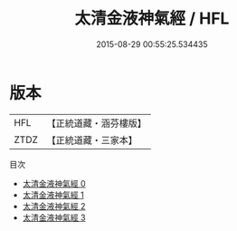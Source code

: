#+TITLE: 太清金液神氣經 / HFL

#+DATE: 2015-08-29 00:55:25.534435
* 版本
 |       HFL|【正統道藏・涵芬樓版】|
 |      ZTDZ|【正統道藏・三家本】|
目次
 - [[file:KR5c0280_000.txt][太清金液神氣經 0]]
 - [[file:KR5c0280_001.txt][太清金液神氣經 1]]
 - [[file:KR5c0280_002.txt][太清金液神氣經 2]]
 - [[file:KR5c0280_003.txt][太清金液神氣經 3]]
